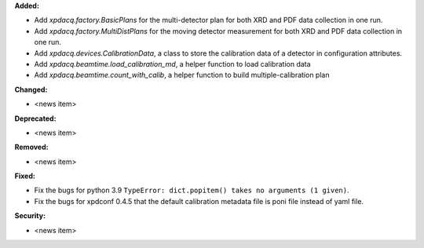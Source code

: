 **Added:**

* Add `xpdacq.factory.BasicPlans` for the multi-detector plan for both XRD and PDF data collection in one run.

* Add `xpdacq.factory.MultiDistPlans` for the moving detector measurement for both XRD and PDF data collection in one run.

* Add `xpdacq.devices.CalibrationData`, a class to store the calibration data of a detector in configuration attributes.

* Add `xpdacq.beamtime.load_calibration_md`, a helper function to load calibration data

* Add `xpdacq.beamtime.count_with_calib`, a helper function to build multiple-calibration plan

**Changed:**

* <news item>

**Deprecated:**

* <news item>

**Removed:**

* <news item>

**Fixed:**

* Fix the bugs for python 3.9 ``TypeError: dict.popitem() takes no arguments (1 given)``.

* Fix the bugs for xpdconf 0.4.5 that the default calibration metadata file is poni file instead of yaml file.

**Security:**

* <news item>
